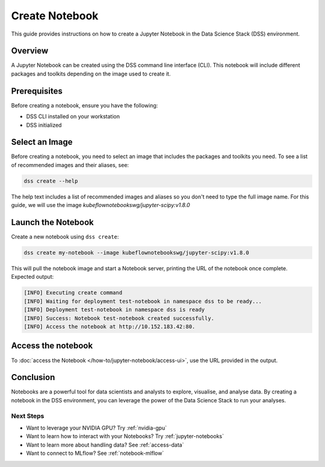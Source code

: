 Create Notebook
===============

This guide provides instructions on how to create a Jupyter Notebook in the Data Science Stack (DSS) environment.

Overview
--------

A Jupyter Notebook can be created using the DSS command line interface (CLI).  This notebook will include different packages and toolkits depending on the image used to create it.

Prerequisites
-------------

Before creating a notebook, ensure you have the following:

- DSS CLI installed on your workstation
- DSS initialized

Select an Image
---------------

Before creating a notebook, you need to select an image that includes the packages and toolkits you need.
To see a list of recommended images and their aliases, see:

.. code-block:: bash

    dss create --help

The help text includes a list of recommended images and aliases so you don't need to type the full image name.
For this guide, we will use the image `kubeflownotebookswg/jupyter-scipy:v1.8.0`

Launch the Notebook
-------------------

Create a new notebook using ``dss create``:

.. code-block:: bash

    dss create my-notebook --image kubeflownotebookswg/jupyter-scipy:v1.8.0

This will pull the notebook image and start a Notebook server, printing the URL of the notebook once complete.  Expected output:

.. code-block:: none

    [INFO] Executing create command
    [INFO] Waiting for deployment test-notebook in namespace dss to be ready...
    [INFO] Deployment test-notebook in namespace dss is ready
    [INFO] Success: Notebook test-notebook created successfully.
    [INFO] Access the notebook at http://10.152.183.42:80.

Access the notebook
-------------------

To :doc:`access the Notebook </how-to/jupyter-notebook/access-ui>`, use the URL provided in the output.

Conclusion
----------

Notebooks are a powerful tool for data scientists and analysts to explore, visualise, and analyse data.  By creating a notebook in the DSS environment, you can leverage the power of the Data Science Stack to run your analyses.

Next Steps
^^^^^^^^^^

* Want to leverage your NVIDIA GPU? Try :ref:`nvidia-gpu`
* Want to learn how to interact with your Notebooks? Try :ref:`jupyter-notebooks`
* Want to learn more about handling data? See :ref:`access-data`
* Want to connect to MLflow? See :ref:`notebook-mlflow`
